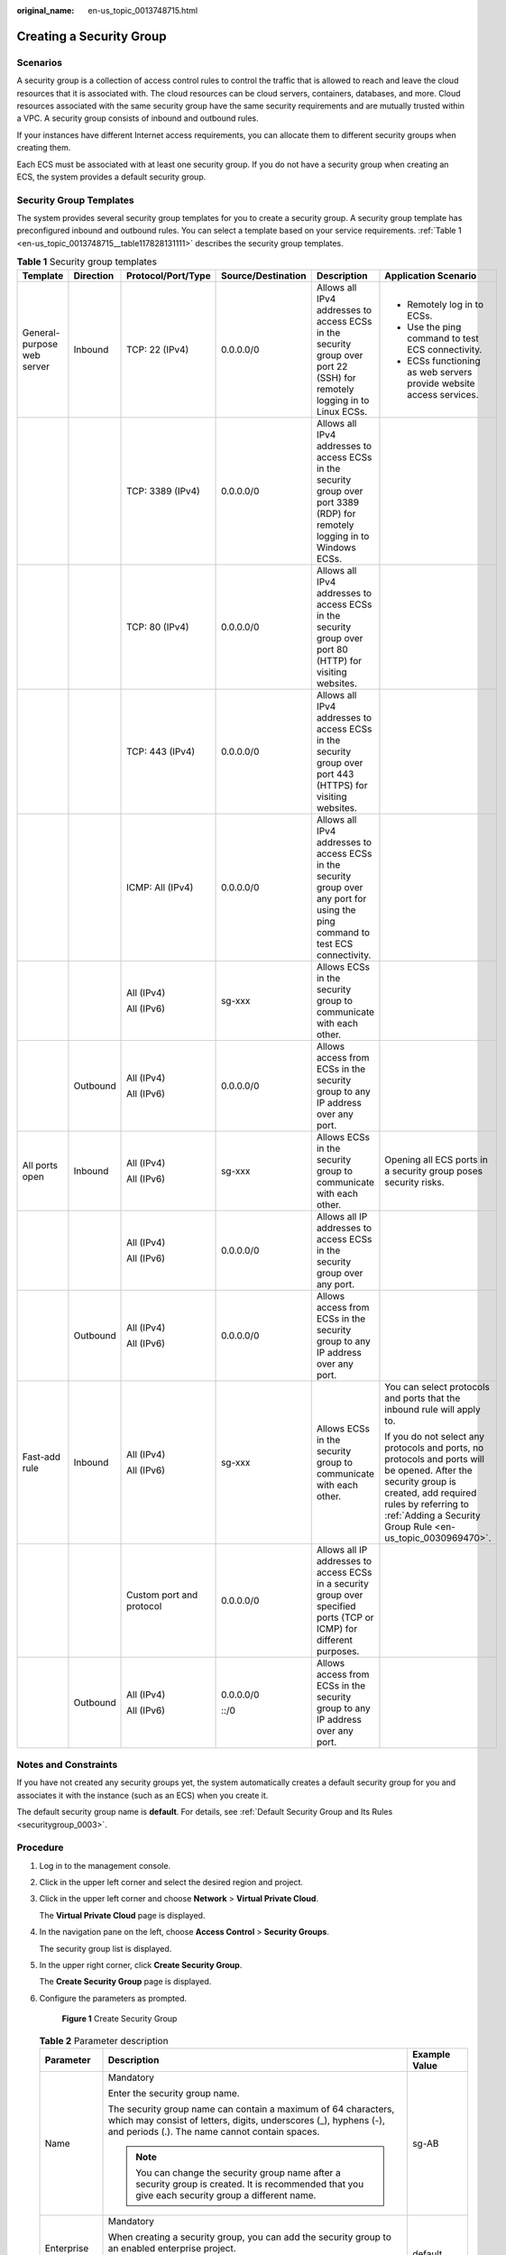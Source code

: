 :original_name: en-us_topic_0013748715.html

.. _en-us_topic_0013748715:

Creating a Security Group
=========================

Scenarios
---------

A security group is a collection of access control rules to control the traffic that is allowed to reach and leave the cloud resources that it is associated with. The cloud resources can be cloud servers, containers, databases, and more. Cloud resources associated with the same security group have the same security requirements and are mutually trusted within a VPC. A security group consists of inbound and outbound rules.

If your instances have different Internet access requirements, you can allocate them to different security groups when creating them.

Each ECS must be associated with at least one security group. If you do not have a security group when creating an ECS, the system provides a default security group.

Security Group Templates
------------------------

The system provides several security group templates for you to create a security group. A security group template has preconfigured inbound and outbound rules. You can select a template based on your service requirements. :ref:`Table 1 <en-us_topic_0013748715__table117828131111>` describes the security group templates.

.. _en-us_topic_0013748715__table117828131111:

.. table:: **Table 1** Security group templates

   +----------------------------+-----------+--------------------------+--------------------+-----------------------------------------------------------------------------------------------------------------------------------+----------------------------------------------------------------------------------------------------------------------------------------------------------------------------------------------------------------------------+
   | Template                   | Direction | Protocol/Port/Type       | Source/Destination | Description                                                                                                                       | Application Scenario                                                                                                                                                                                                       |
   +============================+===========+==========================+====================+===================================================================================================================================+============================================================================================================================================================================================================================+
   | General-purpose web server | Inbound   | TCP: 22 (IPv4)           | 0.0.0.0/0          | Allows all IPv4 addresses to access ECSs in the security group over port 22 (SSH) for remotely logging in to Linux ECSs.          | -  Remotely log in to ECSs.                                                                                                                                                                                                |
   |                            |           |                          |                    |                                                                                                                                   | -  Use the ping command to test ECS connectivity.                                                                                                                                                                          |
   |                            |           |                          |                    |                                                                                                                                   | -  ECSs functioning as web servers provide website access services.                                                                                                                                                        |
   +----------------------------+-----------+--------------------------+--------------------+-----------------------------------------------------------------------------------------------------------------------------------+----------------------------------------------------------------------------------------------------------------------------------------------------------------------------------------------------------------------------+
   |                            |           | TCP: 3389 (IPv4)         | 0.0.0.0/0          | Allows all IPv4 addresses to access ECSs in the security group over port 3389 (RDP) for remotely logging in to Windows ECSs.      |                                                                                                                                                                                                                            |
   +----------------------------+-----------+--------------------------+--------------------+-----------------------------------------------------------------------------------------------------------------------------------+----------------------------------------------------------------------------------------------------------------------------------------------------------------------------------------------------------------------------+
   |                            |           | TCP: 80 (IPv4)           | 0.0.0.0/0          | Allows all IPv4 addresses to access ECSs in the security group over port 80 (HTTP) for visiting websites.                         |                                                                                                                                                                                                                            |
   +----------------------------+-----------+--------------------------+--------------------+-----------------------------------------------------------------------------------------------------------------------------------+----------------------------------------------------------------------------------------------------------------------------------------------------------------------------------------------------------------------------+
   |                            |           | TCP: 443 (IPv4)          | 0.0.0.0/0          | Allows all IPv4 addresses to access ECSs in the security group over port 443 (HTTPS) for visiting websites.                       |                                                                                                                                                                                                                            |
   +----------------------------+-----------+--------------------------+--------------------+-----------------------------------------------------------------------------------------------------------------------------------+----------------------------------------------------------------------------------------------------------------------------------------------------------------------------------------------------------------------------+
   |                            |           | ICMP: All (IPv4)         | 0.0.0.0/0          | Allows all IPv4 addresses to access ECSs in the security group over any port for using the ping command to test ECS connectivity. |                                                                                                                                                                                                                            |
   +----------------------------+-----------+--------------------------+--------------------+-----------------------------------------------------------------------------------------------------------------------------------+----------------------------------------------------------------------------------------------------------------------------------------------------------------------------------------------------------------------------+
   |                            |           | All (IPv4)               | sg-xxx             | Allows ECSs in the security group to communicate with each other.                                                                 |                                                                                                                                                                                                                            |
   |                            |           |                          |                    |                                                                                                                                   |                                                                                                                                                                                                                            |
   |                            |           | All (IPv6)               |                    |                                                                                                                                   |                                                                                                                                                                                                                            |
   +----------------------------+-----------+--------------------------+--------------------+-----------------------------------------------------------------------------------------------------------------------------------+----------------------------------------------------------------------------------------------------------------------------------------------------------------------------------------------------------------------------+
   |                            | Outbound  | All (IPv4)               | 0.0.0.0/0          | Allows access from ECSs in the security group to any IP address over any port.                                                    |                                                                                                                                                                                                                            |
   |                            |           |                          |                    |                                                                                                                                   |                                                                                                                                                                                                                            |
   |                            |           | All (IPv6)               |                    |                                                                                                                                   |                                                                                                                                                                                                                            |
   +----------------------------+-----------+--------------------------+--------------------+-----------------------------------------------------------------------------------------------------------------------------------+----------------------------------------------------------------------------------------------------------------------------------------------------------------------------------------------------------------------------+
   | All ports open             | Inbound   | All (IPv4)               | sg-xxx             | Allows ECSs in the security group to communicate with each other.                                                                 | Opening all ECS ports in a security group poses security risks.                                                                                                                                                            |
   |                            |           |                          |                    |                                                                                                                                   |                                                                                                                                                                                                                            |
   |                            |           | All (IPv6)               |                    |                                                                                                                                   |                                                                                                                                                                                                                            |
   +----------------------------+-----------+--------------------------+--------------------+-----------------------------------------------------------------------------------------------------------------------------------+----------------------------------------------------------------------------------------------------------------------------------------------------------------------------------------------------------------------------+
   |                            |           | All (IPv4)               | 0.0.0.0/0          | Allows all IP addresses to access ECSs in the security group over any port.                                                       |                                                                                                                                                                                                                            |
   |                            |           |                          |                    |                                                                                                                                   |                                                                                                                                                                                                                            |
   |                            |           | All (IPv6)               |                    |                                                                                                                                   |                                                                                                                                                                                                                            |
   +----------------------------+-----------+--------------------------+--------------------+-----------------------------------------------------------------------------------------------------------------------------------+----------------------------------------------------------------------------------------------------------------------------------------------------------------------------------------------------------------------------+
   |                            | Outbound  | All (IPv4)               | 0.0.0.0/0          | Allows access from ECSs in the security group to any IP address over any port.                                                    |                                                                                                                                                                                                                            |
   |                            |           |                          |                    |                                                                                                                                   |                                                                                                                                                                                                                            |
   |                            |           | All (IPv6)               |                    |                                                                                                                                   |                                                                                                                                                                                                                            |
   +----------------------------+-----------+--------------------------+--------------------+-----------------------------------------------------------------------------------------------------------------------------------+----------------------------------------------------------------------------------------------------------------------------------------------------------------------------------------------------------------------------+
   | Fast-add rule              | Inbound   | All (IPv4)               | sg-xxx             | Allows ECSs in the security group to communicate with each other.                                                                 | You can select protocols and ports that the inbound rule will apply to.                                                                                                                                                    |
   |                            |           |                          |                    |                                                                                                                                   |                                                                                                                                                                                                                            |
   |                            |           | All (IPv6)               |                    |                                                                                                                                   | If you do not select any protocols and ports, no protocols and ports will be opened. After the security group is created, add required rules by referring to :ref:`Adding a Security Group Rule <en-us_topic_0030969470>`. |
   +----------------------------+-----------+--------------------------+--------------------+-----------------------------------------------------------------------------------------------------------------------------------+----------------------------------------------------------------------------------------------------------------------------------------------------------------------------------------------------------------------------+
   |                            |           | Custom port and protocol | 0.0.0.0/0          | Allows all IP addresses to access ECSs in a security group over specified ports (TCP or ICMP) for different purposes.             |                                                                                                                                                                                                                            |
   +----------------------------+-----------+--------------------------+--------------------+-----------------------------------------------------------------------------------------------------------------------------------+----------------------------------------------------------------------------------------------------------------------------------------------------------------------------------------------------------------------------+
   |                            | Outbound  | All (IPv4)               | 0.0.0.0/0          | Allows access from ECSs in the security group to any IP address over any port.                                                    |                                                                                                                                                                                                                            |
   |                            |           |                          |                    |                                                                                                                                   |                                                                                                                                                                                                                            |
   |                            |           | All (IPv6)               | ::/0               |                                                                                                                                   |                                                                                                                                                                                                                            |
   +----------------------------+-----------+--------------------------+--------------------+-----------------------------------------------------------------------------------------------------------------------------------+----------------------------------------------------------------------------------------------------------------------------------------------------------------------------------------------------------------------------+

Notes and Constraints
---------------------

If you have not created any security groups yet, the system automatically creates a default security group for you and associates it with the instance (such as an ECS) when you create it.

The default security group name is **default**. For details, see :ref:`Default Security Group and Its Rules <securitygroup_0003>`.

Procedure
---------

#. Log in to the management console.

#. Click |image1| in the upper left corner and select the desired region and project.

#. Click |image2| in the upper left corner and choose **Network** > **Virtual Private Cloud**.

   The **Virtual Private Cloud** page is displayed.

#. In the navigation pane on the left, choose **Access Control** > **Security Groups**.

   The security group list is displayed.

#. In the upper right corner, click **Create Security Group**.

   The **Create Security Group** page is displayed.

#. Configure the parameters as prompted.


   .. figure:: /_static/images/en-us_image_0000001865662885.png
      :alt: **Figure 1** Create Security Group

      **Figure 1** Create Security Group

   .. table:: **Table 2** Parameter description

      +-----------------------+--------------------------------------------------------------------------------------------------------------------------------------------------------------------------------------------------------------------------------+----------------------------+
      | Parameter             | Description                                                                                                                                                                                                                    | Example Value              |
      +=======================+================================================================================================================================================================================================================================+============================+
      | Name                  | Mandatory                                                                                                                                                                                                                      | sg-AB                      |
      |                       |                                                                                                                                                                                                                                |                            |
      |                       | Enter the security group name.                                                                                                                                                                                                 |                            |
      |                       |                                                                                                                                                                                                                                |                            |
      |                       | The security group name can contain a maximum of 64 characters, which may consist of letters, digits, underscores (_), hyphens (-), and periods (.). The name cannot contain spaces.                                           |                            |
      |                       |                                                                                                                                                                                                                                |                            |
      |                       | .. note::                                                                                                                                                                                                                      |                            |
      |                       |                                                                                                                                                                                                                                |                            |
      |                       |    You can change the security group name after a security group is created. It is recommended that you give each security group a different name.                                                                             |                            |
      +-----------------------+--------------------------------------------------------------------------------------------------------------------------------------------------------------------------------------------------------------------------------+----------------------------+
      | Enterprise Project    | Mandatory                                                                                                                                                                                                                      | default                    |
      |                       |                                                                                                                                                                                                                                |                            |
      |                       | When creating a security group, you can add the security group to an enabled enterprise project.                                                                                                                               |                            |
      |                       |                                                                                                                                                                                                                                |                            |
      |                       | An enterprise project facilitates project-level management and grouping of cloud resources and users. The name of the default project is **default**.                                                                          |                            |
      +-----------------------+--------------------------------------------------------------------------------------------------------------------------------------------------------------------------------------------------------------------------------+----------------------------+
      | Template              | Mandatory                                                                                                                                                                                                                      | General-purpose web server |
      |                       |                                                                                                                                                                                                                                |                            |
      |                       | The system provides several security group templates for you to create a security group. A security group template has preconfigured inbound and outbound rules. You can select a template based on your service requirements. |                            |
      |                       |                                                                                                                                                                                                                                |                            |
      |                       | :ref:`Table 1 <en-us_topic_0013748715__table117828131111>` describes the security group templates.                                                                                                                             |                            |
      +-----------------------+--------------------------------------------------------------------------------------------------------------------------------------------------------------------------------------------------------------------------------+----------------------------+
      | Description           | Optional                                                                                                                                                                                                                       | N/A                        |
      |                       |                                                                                                                                                                                                                                |                            |
      |                       | Supplementary information about the security group. This parameter is optional.                                                                                                                                                |                            |
      |                       |                                                                                                                                                                                                                                |                            |
      |                       | The security group description can contain a maximum of 255 characters and cannot contain angle brackets (< or >).                                                                                                             |                            |
      +-----------------------+--------------------------------------------------------------------------------------------------------------------------------------------------------------------------------------------------------------------------------+----------------------------+

#. Confirm the inbound and outbound rules of the template and click **OK**.

.. |image1| image:: /_static/images/en-us_image_0000001818982734.png
.. |image2| image:: /_static/images/en-us_image_0000001865582681.png
